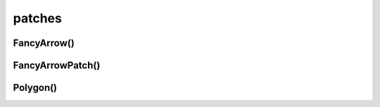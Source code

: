 .. title:: matplotlib patches

.. meta::
    :description:
        Описание python модуля matplotlib.pathces.
    :keywords:
        python matplotlib patches

.. py:module:: matplotlib.patches

patches
=======

FancyArrow()
------------

.. py:class:: FancyArrow()


FancyArrowPatch()
-----------------

.. py:class:: FancyArrowPatch()


Polygon()
---------

.. py:class:: Polygon()
